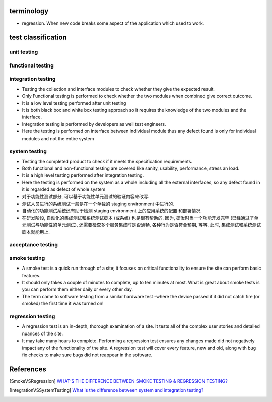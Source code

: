 terminology
===========
- regression. When new code breaks some aspect of the application which used to
  work.

test classification
===================

unit testing
------------

functional testing
------------------

integration testing
-------------------
- Testing the collection and interface modules to check whether they give the
  expected result.

- Only Functional testing is performed to check whether the two modules when
  combined give correct outcome.

- It is a low level testing performed after unit testing

- It is both black box and white box testing approach so it requires the
  knowledge of the two modules and the interface.

- Integration testing is performed by developers as well test engineers.

- Here the testing is performed on interface between individual module thus any
  defect found is only for individual modules and not the entire system

system testing
--------------
- Testing the completed product to check if it meets the specification
  requirements.

- Both functional and non-functional testing are covered like sanity,
  usability, performance, stress an load.

- It is a high level testing performed after integration testing.

- Here the testing is performed on the system as a whole including all the
  external interfaces, so any defect found in it is regarded as defect of whole
  system

- 对于功能性测试部分, 可以基于功能性单元测试的验证内容来改写.

- 测试人员进行的系统测试一般是在一个单独的 staging environment 中进行的.

- 自动化的功能测试系统还有助于检测 staging environment 上的应用系统的配置
  和部署情况.

- 在研发阶段, 自动化的集成测试和系统测试脚本 (或系统) 也是很有帮助的.
  因为, 研发时当一个功能开发完毕 (已经通过了单元测试与功能性的单元测试),
  还需要检查多个服务集成时是否通畅, 各种行为是否符合预期, 等等. 此时,
  集成测试和系统测试脚本就能用上.

acceptance testing
------------------

smoke testing
-------------
- A smoke test is a quick run through of a site;  it focuses on critical
  functionality to ensure the site can perform basic features. 

- It should only takes a couple of minutes to complete, up to ten minutes at
  most. What is great about smoke tests is you can perform them either daily or
  every other day.

- The term came to software testing from a similar hardware test -where the
  device passed if it did not catch fire (or smoked) the first time it was
  turned on!

regression testing
------------------

- A regression test is an in-depth, thorough examination of a site. It tests
  all of the complex user stories and detailed nuances of the site.

- It may take many hours to complete. Performing a regression test ensures any
  changes made did not negatively impact any of the functionality of the site.
  A regression test will cover every feature, new and old, along with bug fix
  checks to make sure bugs did not reappear in the software.


References
==========

.. [SmokeVSRegression] `WHAT’S THE DIFFERENCE BETWEEN SMOKE TESTING & REGRESSION TESTING? <https://www.bytelion.com/smoke-testing-vs-regression-testing/>`_
.. [IntegrationVSSystemTesting] `What is the difference between system and integration testing? <https://www.quora.com/What-is-the-difference-between-system-and-integration-testing>`_

